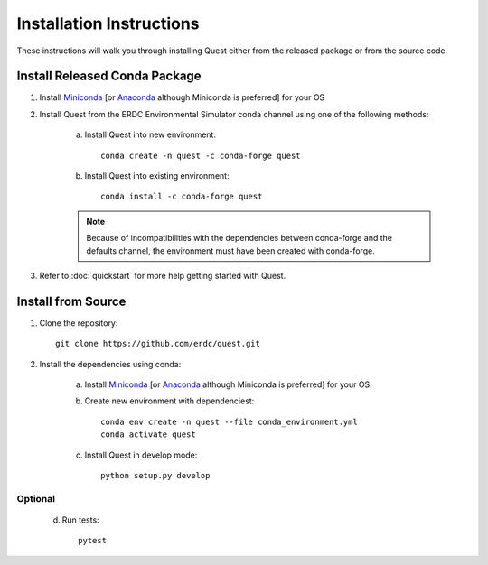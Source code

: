 Installation Instructions
=========================

These instructions will walk you through installing Quest either from the released package or from the source code.

Install Released Conda Package
------------------------------

1. Install `Miniconda <http://conda.io/miniconda.html>`_ [or `Anaconda <http://continuum.io/downloads>`_ although Miniconda is preferred] for your OS

2. Install Quest from the ERDC Environmental Simulator conda channel using one of the following methods:

    a. Install Quest into new environment::

        conda create -n quest -c conda-forge quest

    b. Install Quest into existing environment::

        conda install -c conda-forge quest

    .. note::

        Because of incompatibilities with the dependencies between conda-forge and the defaults channel, the environment must have been created with conda-forge.

3.  Refer to :doc:`quickstart` for more help getting started with Quest.

Install from Source
-------------------

1. Clone the repository::

    git clone https://github.com/erdc/quest.git

2. Install the dependencies using conda:

    a. Install `Miniconda <http://conda.io/miniconda.html>`_ [or `Anaconda <http://continuum.io/downloads>`_ although Miniconda is preferred] for your OS.

    b. Create new environment with dependenciest::

            conda env create -n quest --file conda_environment.yml
            conda activate quest

    c. Install Quest in develop mode::

            python setup.py develop

Optional
........

    d. Run tests::

        pytest
